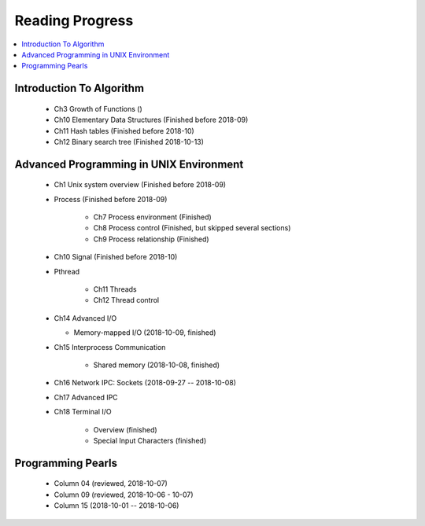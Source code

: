 ****************
Reading Progress
****************

.. contents::
   :local:


Introduction To Algorithm
=========================

   - Ch3 Growth of Functions ()
   - Ch10 Elementary Data Structures (Finished before 2018-09)
   - Ch11 Hash tables (Finished before 2018-10)
   - Ch12 Binary search tree (Finished 2018-10-13)


Advanced Programming in UNIX Environment
========================================

   - Ch1 Unix system overview (Finished before 2018-09)
   
   - Process (Finished before 2018-09)
     
      - Ch7 Process environment (Finished)
      - Ch8 Process control (Finished, but skipped several sections)
      - Ch9 Process relationship (Finished)

   - Ch10 Signal (Finished before 2018-10)
     
   - Pthread
     
      - Ch11 Threads
      - Ch12 Thread control

   - Ch14 Advanced I/O
     
     - Memory-mapped I/O (2018-10-09, finished)

   - Ch15 Interprocess Communication
     
      - Shared memory (2018-10-08, finished)

   - Ch16 Network IPC: Sockets (2018-09-27 -- 2018-10-08)
   
   - Ch17 Advanced IPC
     

   - Ch18 Terminal I/O
   
      - Overview (finished)
      - Special Input Characters (finished)
 
    
Programming Pearls
==================

   - Column 04 (reviewed, 2018-10-07)
   - Column 09 (reviewed, 2018-10-06 - 10-07)
   - Column 15 (2018-10-01 -- 2018-10-06)

